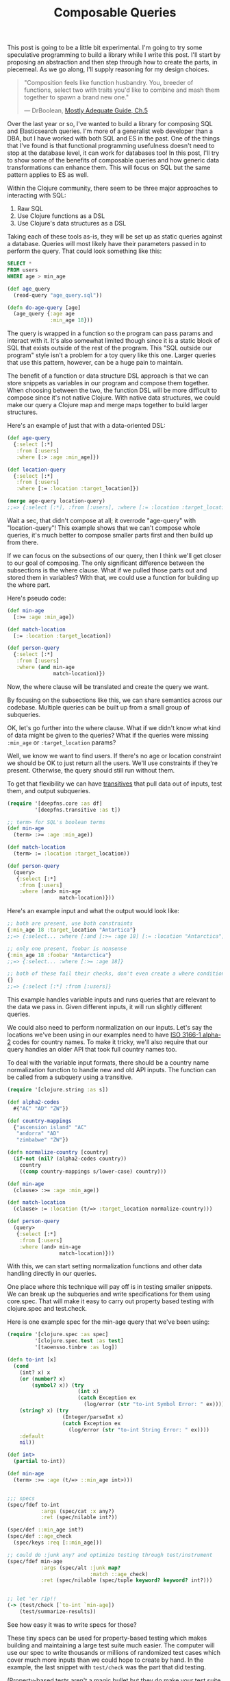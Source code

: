 #+TITLE: Composable Queries

This post is going to be a little bit experimental. I'm going to try
some speculative programming to build a library while I write this
post. I'll start by proposing an abstraction and then step through how
to create the parts, in piecemeal. As we go along, I'll supply reasoning
for my design choices.

#+BEGIN_QUOTE
"Composition feels like function husbandry. You, breeder of functions,
select two with traits you'd like to combine and mash them together to
spawn a brand new one."

— DrBoolean, [[https://drboolean.gitbooks.io/mostly-adequate-guide/content/ch5.html#functional-husbandry][Mostly Adequate Guide, Ch.5]]
#+END_QUOTE

Over the last year or so, I've wanted to build a library for composing
SQL and Elasticsearch queries. I'm more of a generalist web developer
than a DBA, but I have worked with both SQL and ES in the past. One of
the things that I've found is that functional programming usefulness
doesn't need to stop at the database level, it can work for databases
too! In this post, I'll try to show some of the benefits of composable
queries and how generic data transformations can enhance them. This will
focus on SQL but the same pattern applies to ES as well.

Within the Clojure community, there seem to be three major approaches to
interacting with SQL:

1. Raw SQL
2. Use Clojure functions as a DSL
3. Use Clojure's data structures as a DSL

Taking each of these tools as-is, they will be set up as static queries
against a database. Queries will most likely have their parameters
passed in to perform the query. That could look something like this:

#+BEGIN_SRC sql
  SELECT *
  FROM users
  WHERE age > min_age
#+END_SRC

#+BEGIN_SRC clojure
  (def age_query
    (read-query "age_query.sql"))

  (defn do-age-query [age]
    (age_query {:age age
                :min_age 18}))
#+END_SRC

The query is wrapped in a function so the program can pass params and
interact with it. It's also somewhat limited though since it is a
static block of SQL that exists outside of the rest of the program. This
"SQL outside our program" style isn't a problem for a toy query like
this one. Larger queries that use this pattern, however, can be a huge
pain to maintain.

The benefit of a function or data structure DSL approach is that we can store
snippets as variables in our program and compose them together. When
choosing between the two, the function DSL will be more difficult to compose
since it's not native Clojure. With native data structures, we could
make our query a Clojure map and merge maps together to build larger
structures.

Here's an example of just that with a data-oriented DSL:

#+BEGIN_SRC clojure
  (def age-query
    {:select [:*]
     :from [:users]
     :where [:> :age :min_age]})

  (def location-query
    {:select [:*]
     :from [:users]
     :where [:= :location :target_location]})

  (merge age-query location-query)
  ;;=> {:select [:*], :from [:users], :where [:= :location :target_location]}
#+END_SRC

Wait a sec, that didn't compose at all; it overrode "age-query" with
"location-query"! This example shows that we can't compose whole
queries, it's much better to compose smaller parts first and then build
up from there.

If we can focus on the subsections of our query, then I think we'll get
closer to our goal of composing. The only significant difference between
the subsections is the where clause. What if we pulled those parts out
and stored them in variables? With that, we could use a function for
building up the where part.

Here's pseudo code:

#+BEGIN_SRC clojure
  (def min-age
    [:>= :age :min_age])

  (def match-location
    [:= :location :target_location])

  (def person-query
    {:select [:*]
     :from [:users]
     :where (and min-age
                 match-location)})
#+END_SRC

Now, the where clause will be translated and create the query we want.

By focusing on the subsections like this, we can share semantics across
our codebase. Multiple queries can be built up from a small group of
subqueries.

OK, let's go further into the where clause. What if we didn't know what
kind of data might be given to the queries? What if the queries were
missing ~:min_age~ or ~:target_location~ params?

Well, we know we want to find users. If there's no age or location
constraint we should be OK to just return all the users. We'll use
constraints if they're present. Otherwise, the query should still run
without them.

To get that flexibility we can have [[file:deepfns.org][transitives]] that pull data out of
inputs, test them, and output subqueries.

#+BEGIN_SRC clojure
  (require '[deepfns.core :as df]
           '[deepfns.transitive :as t])

  ;; term> for SQL's boolean terms
  (def min-age
    (term> :>= :age :min_age))

  (def match-location
    (term> := :location :target_location))

  (def person-query
    (query>
     {:select [:*]
      :from [:users]
      :where (and> min-age
                   match-location)}))
#+END_SRC

Here's an example input and what the output would look like:

#+BEGIN_SRC clojure
  ;; both are present, use both constraints
  {:min_age 18 :target_location "Antartica"}
  ;;=> {:select... :where [:and [:>= :age 18] [:= :location "Antarctica"]]}

  ;; only one present, foobar is nonsense
  {:min_age 18 :foobar "Antarctica"}
  ;;=> {:select... :where [:>= :age 18]}

  ;; both of these fail their checks, don't even create a where condition
  {}
  ;;=> {:select [:*] :from [:users]}
#+END_SRC

This example handles variable inputs and runs queries that are relevant
to the data we pass in. Given different inputs, it will run slightly
different queries.

We could also need to perform normalization on our inputs. Let's say the
locations we've been using in our examples need to have [[https://en.wikipedia.org/wiki/ISO_3166-1_alpha-2][ISO 3166-1
alpha-2]] codes for country names. To make it tricky, we'll also require
that our query handles an older API that took full country names too.

To deal with the variable input formats, there should be a country name
normalization function to handle new and old API inputs. The function
can be called from a subquery using a transitive.

#+BEGIN_SRC clojure
  (require '[clojure.string :as s])

  (def alpha2-codes
    #{"AC" "AD" "ZW"})

  (def country-mappings
    {"ascension island" "AC"
     "andorra" "AD"
     "zimbabwe" "ZW"})

  (defn normalize-country [country]
    (if-not (nil? (alpha2-codes country))
      country
      ((comp country-mappings s/lower-case) country)))

  (def min-age
    (clause> :>= :age :min_age))

  (def match-location
    (clause> := :location (t/=> :target_location normalize-country)))

  (def person-query
    (query>
     {:select [:*]
      :from [:users]
      :where (and> min-age
                   match-location)}))
#+END_SRC

With this, we can start setting normalization functions and other data
handling directly in our queries.

One place where this technique will pay off is in testing smaller
snippets. We can break up the subqueries and write specifications for
them using core.spec. That will make it easy to carry out property based
testing with clojure.spec and test.check.

Here is one example spec for the min-age query that we've been using:

#+BEGIN_SRC clojure
  (require '[clojure.spec :as spec]
           '[clojure.spec.test :as test]
           '[taoensso.timbre :as log])

  (defn to-int [x]
    (cond
      (int? x) x
      (or (number? x)
          (symbol? x)) (try
                         (int x)
                         (catch Exception ex
                           (log/error (str "to-int Symbol Error: " ex))))
      (string? x) (try
                    (Integer/parseInt x)
                    (catch Exception ex
                      (log/error (str "to-int String Error: " ex))))
      :default
      nil))

  (def int>
    (partial to-int))

  (def min-age
    (term> :>= :age (t/=> ::min_age int>)))


  ;;; specs
  (spec/fdef to-int
             :args (spec/cat :x any?)
             :ret (spec/nilable int?))

  (spec/def ::min_age int?)
  (spec/def ::age_check
    (spec/keys :req [::min_age]))

  ;; could do :junk any? and optimize testing through test/instrument
  (spec/fdef min-age
             :args (spec/alt :junk map?
                             :match ::age_check)
             :ret (spec/nilable (spec/tuple keyword? keyword? int?)))


  ;; let 'er rip!!
  (-> (test/check [`to-int `min-age])
      (test/summarize-results))
#+END_SRC

See how easy it was to write specs for those?

These tiny specs can be used for property-based testing which makes
building and maintaining a large test suite much easier.  The computer
will use our spec to write thousands or millions of randomized test
cases which cover much more inputs than we could hope to create by
hand. In the example, the last snippet with ~test/check~ was the part
that did testing.

(Property-based tests aren't a magic bullet but they do make your test
suite more robust. Since the goal is to get the most extensive test
coverage possible, unit tests will likely still be a helpful complement
to property-based tests. If you're just getting started writing specs,
unit tests can still catch potential spec bugs too.)

While we're writing code, we can also turn on
~clojure.spec.test/intrument~ which will try to catch any errors that
come from spec'ed code. Instead of getting a nasty Java stack trace,
clojure.spec yields a targeted error message that describes where the
error took place, why it happened, what the calling function was, etc.

If this seems cool, that's because it is! By writing smaller chunks of
code with specs we should be able to get work done faster and have an
easier time debugging any errors that might show up in production.

Beyond what I've mentioned, there are other advantages to using
clojure.spec too. For more, check out the [[http://blog.cognitect.com/blog/2016/7/26/clojure-spec-screencast-testing][screencasts by Cognitect]] that
cover how to use clojure.spec.

Getting back to the bigger picture of writing SQL queries, we now have
some basic building blocks for SQL conditions. To plan the next few
steps, we'll read through a [[http://savage.net.au/SQL/sql-2003-2.bnf.html][BNF grammar for SQL]] and the [[http://blog.cognitect.com/blog/2016/7/13/screencast-spec-leverage][Honey SQL
implementation]] (OK maybe we'll skip the BNF). My goal is to
build this abstraction over Honey SQL's map DSL. By building on top of
an existing library I should be able to save time not re-inventing the
SQL DSL wheel and profit from future improvements that Honey SQL makes.

The easiest place to start is by writing a whole function that wraps SQL
queries. We want the whole query to be a transitive so that any nil
values from the map are filtered out before running the query. This can
be done by just interning the ~transitive~ function from the deepfns
library.

#+BEGIN_SRC clojure
  (def query>
    "Takes a transitive `f` and uses that to walk a datastructure.
    Returns a SQL query formatted for Honey SQL."
    deep/transitive)
#+END_SRC

Here is an example SQL query from the Honey SQL README that shows many
query options.

#+BEGIN_SRC clojure
  {:select [:f.* :b.baz :c.quux [:b.bla "bla-bla"]
            (sql/call :now) (sql/raw "@x := 10")]
   :modifiers [:distinct]
   :from [[:foo :f] [:baz :b]]
   :join [:draq [:= :f.b :draq.x]]
   :left-join [[:clod :c] [:= :f.a :c.d]]
   :right-join [:bock [:= :bock.z :c.e]]
   :where [:or
           [:and [:= :f.a "bort"] [:not= :b.baz (sql/param :param1)]]
           [:< 1 2 3]
           [:in :f.e [1 (sql/param :param2) 3]]
           [:between :f.e 10 20]]
   :group-by [:f.a]
   :having [:< 0 :f.e]
   :order-by [[:b.baz :desc] :c.quux [:f.a :nulls-first]]
   :limit 50
   :offset 10}
#+END_SRC

Let's take the easy parts first. We could change the bottom sections
where the limit, offset, etc. is hard-coded into the query. Doing this
gives the query more flexibility.

#+BEGIN_SRC clojure
    {;; f.a groups by default
     ;; giving a map with group-by will override f.a
     :group-by (t/default> :f.a :group-by)
     ;; 0 by default
     ;; a map with :having can change it from 0
     :having (term> :> :f.e (t/default> 0 :having))
     ;; use this default clause for order-by
     :order-by (t/default>
                [[:b.baz :desc] :c.quux [:f.a :nulls-first]]
                :order-by)
     ;; default to 50 or 10 unless overriden
     :limit (t/default> 50 :limit)
     :offset (t/default> 10 :offset)}
#+END_SRC

The query now has default values for lots of parameters. If we ever need
to override them, we could easily change the default value. Compare that
to if the query was static or required us to have multiple snippets with
hard coded values.

The select clause is a bit trickier. When we turn this Clojure map into
a transitive, keywords in Honey SQL's vector's will be deleted. Here's
an example of the issue:

#+BEGIN_SRC clojure
  (require '[honeysql.core :as sql])

  ;; our target output, default Honey SQL
  (sql/format
   {:select [:f.* :b.baz :c.quux [:b.bla "bla-bla"]
             (sql/call :now) (sql/raw "@x := 10")]})
  ;;=> ["SELECT f.*, b.baz, c.quux, b.bla AS bla_bla, now(), @x := 10"]


  ;; our output, abstraction disaster!
  (-> ((query>
        {:select [:f.* :b.baz :c.quux [:b.bla "bla-bla"]
                  (sql/call :now) (sql/raw "@x := 10")]})
       {})
      sql/format)
  ;;=> ["SELECT ? AS NULL, ()" "bla-bla"]
#+END_SRC

The transitives use the keyword filled vectors for lookups. If there's a
map of keywords in the input, then the keywords will be replaced by the
value of the map.

#+BEGIN_SRC clojure
  ;; we want to keep both keywords here
  ;; they :bar gets deleted though since the input has no :bar
  ((query> [:foo :bar])
   {:foo 1})
  ;;=> [1]
#+END_SRC

This is a bummer for our SQL DSL since all of those SQL commands get
removed when the transitive runs. We have a couple options for fixing
this:

1. Write a new function that saves keywords
2. Change the transitive abstraction
3. Pick a new SQL DSL
4. Add a special SQL fn-handler to Honey SQL

Option one is what I'm going to stick with.

Inside a transitive code can be escaped using ~constantly~. For what
we're working on we need a way to escape some keywords while
still evaluating transitives. Ideally, we should do this without making
developers write ~constantly~ everywhere to escape things too.

The easiest way is to just change the transitive abstraction. If we keep
it from evaluating keywords then all SQL keywords we stay in our
output. This new behavior should go in ~query>~. Any nested lookups we
still want to do can be wrapped in a function like ~=>~ or another
~query>~.

#+BEGIN_SRC clojure
  ;; goal
  ;;=> ["SELECT f.*, b.baz, c.quux, b.bla AS bla_bla, now(), @x := 10"]

  (-> ((query>
        {:select [:f.* :b.baz :c.quux [:b.bla "bla-bla"]
                  (sql/call :now) (sql/raw "@x := 10")]})
       {})
      sql/format)
  ;;=> ["SELECT f.*, b.baz, c.quux, b.bla AS bla_bla, (), ()"]
#+END_SRC

Great! Now there's one major thing left to fix. The calls to
~honeysql.core~ get evaluated during the transitive's expansion. Normally
those calls are supposed to be left in the map that we give to
~honeysql.core/format~.

So we need a way to stash those Honey SQL calls so they can be expanded
later.

#+BEGIN_SRC clojure
  (defn call
    "Represents a SQL function call. Name should be a keyword."
    ([name]
     (constantly (sql/call name)))
    ([name & args]
     (constantly (apply sql/call name args))))

  (defn raw [s]
    "Represents a raw SQL string"
    (constantly (sql/raw s)))

  (defn param [name]
    "Represents a SQL parameter which can be filled in later"
    (constantly (sql/param name)))
#+END_SRC

This works well enough. Now the output should be the same. Let's check:

#+BEGIN_SRC clojure
  ;; goal
  ;;=> ["SELECT f.*, b.baz, c.quux, b.bla AS bla_bla, now(), @x := 10"]

  (sql/format
   ((query> {:select [:f.* :b.baz :c.quux [:b.bla "bla-bla"]
                      (call :now)
                      (raw "@x := 10")]})
    {}))
  ;;=> ["SELECT f.*, b.baz, c.quux, b.bla AS bla_bla, now(), @x := 10"]
#+END_SRC

Vundabar! Those Honey SQL calls are finally working. We should now have
all the pieces in place for translating that large SQL query into our
transitive abstraction.

#+BEGIN_SRC clojure
  (query>
     {:select [:f.* :b.baz :c.quux [:b.bla "bla-bla"]
               (call :now) (raw "@x := 10")]
      :modifiers [:distinct]
      :from [[:foo :f] [:baz :b]]
      :join [:draq [:= :f.b :draq.x]]
      :left-join [[:clod :c] [:= :f.a :c.d]]
      :right-join [:bock [:= :bock.z :c.e]]
      :where [:or
              [:and
               [:= :f.a "bort"]
               ;; pass in param1 or this will be nil
               (term> :not= :b.baz (t/=> :param1))]
              [:< 1 2 3]
              [:in :f.e [1 (t/=> :param2) 3]]
              [:between :f.e 10 20]]
      ;; :f.a groups by default
      :group-by (t/default> [:f.a] :group-by)
      ;; 0 by default
      :having (term> :< :f.e (t/default> 0 :having))
      ;; use this default clause for order-by
      :order-by (t/default>
                 [[:b.baz :desc] :c.quux [:f.a :nulls-first]]
                 :order-by)
      ;; default to 50 or 10 unless overriden
      :limit (t/default> 50 :limit)
      :offset (t/default> 10 :offset)})
#+END_SRC

Yup, this outputs the same SQL code as Honey SQL does. Mission
accomplished.

Now that we have a basic tool working. Let's lay out the pros and cons.

advantages:
- Developer Friendly: Easier to test small chunks as you develop, giant
  queries can be a pain to test all at once. It's more effective to test
  the large query after you know that the smaller queries already work.
- DRY: Some chunks will be common to many queries, why dump them all
  over your app? We do this with code, why not with database queries?
- Easier Maintenance: Update small chunks that you know work and are
  used by larger queries, don't waste your time digging through giant
  queries.
- Functional Pipelining: In each query chunk we can apply functions to
  the data that we're passed. Normalization details can be embedded as
  functions in our queries.
- Functional Queries: Queries can be built up from the data that we're
  given. We can put declarative control structures into our code that
  will add or subtract query sections, based on the data they're
  passed.

disadvantages:
- learning curve
- it's an abstraction so it could be harder to optimize the output (not
  a problem for Elasticsearch)
- Honey SQL might cover only a subset of SQL that you want to use

Last week Rich Hickey laid out the pattern of immutable code in his
[[https://www.youtube.com/watch?v=oyLBGkS5ICk][spec-ulation keynote]]. While his focus was on dependencies and web APIs,
I think the some of the idea carries over to database queries too.

When we change the APIs of our system, there is a good chance that we'll
need to change the database queries as well. The queries won't have as
much exposure to the outside world as something like a REST API but they
may need minor updates. We might also need to have multiple queries
running to support different versions of an API.

Normally supporting slightly different queries would require... well,
writing separate queries. There may also be breaking changes between the
queries and, eventually, a service could be deprecated to make room for
the new code. Through careful use of transitives, however, we should be
able to build multiple queries out of one transitive and avoid breaking
changes.

Instead of worrying about needing to write a new query for feature X,
we may be able to just tweak the existing query and be done. Old queries
can be deleted if they're unused but there shouldn't be an impetus to do
so because we changed versions. If people still consume a stable but
deprecated version of a service, they should be able to continue doing
so into the future.

With transitives, you're now free to add new clauses, fields,
normalization, and transformations to your queries. Without much effort
you should be able to build queries that support both the current and
deprecated APIs at the same time.

The first version of this library is now ready to go (it's up [[https://github.com/greenyouse/dorali][here]] on
GitHub). The end result is a pithy amount of code compared to what
I thought would be required. One of my goals was to keep the core
library small but extensible, so I'm glad that this worked out. This is
more of a general design pattern to follow and extend than a feature
complete, standard library.

This was a long and fairly dense post. The concept of transitives
and how to use them, however, is a little mind bending, so I would argue
that the space was warranted. This still isn't a full display of their
usefulness but I hope it was interesting enough for you to spin up a
REPL and try it out.


#+HTML: <div id="disqus_thread"></div> <script> var disqus_config = function () { this.page.url = "https://edbabcock.com"; this.page.identifier = "composable-queries"; }; (function() { var d = document, s = d.createElement('script'); s.src = '//edbabcock-com.disqus.com/embed.js'; s.setAttribute('data-timestamp', +new Date()); (d.head || d.body).appendChild(s); })(); </script> <noscript>It would be better if comments didn't need JS. Turn JavaScript on to see the comments. <a href="https://disqus.com/?ref_noscript">Comments powered by Disqus.</a></noscript>
